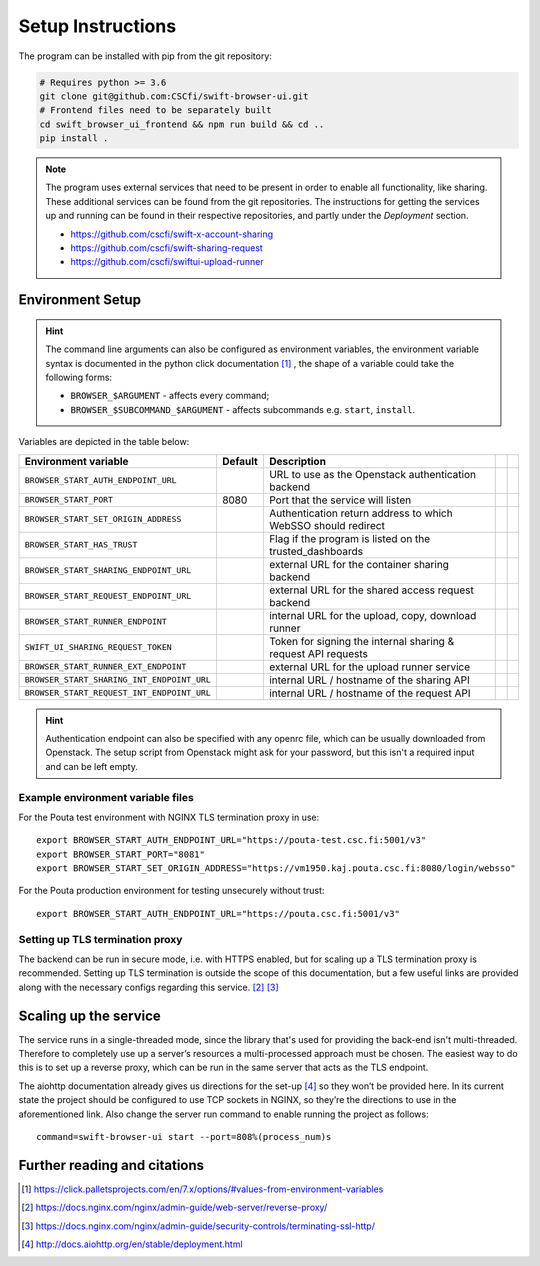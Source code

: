 .. _setup:

Setup Instructions
==================


The program can be installed with pip from the git repository:

.. code-block:: console

    # Requires python >= 3.6
    git clone git@github.com:CSCfi/swift-browser-ui.git
    # Frontend files need to be separately built
    cd swift_browser_ui_frontend && npm run build && cd ..
    pip install .

.. note:: The program uses external services that need to be present in order
          to enable all functionality, like sharing. These additional services
          can be found from the git repositories. The instructions for getting
          the services up and running can be found in their respective
          repositories, and partly under the *Deployment* section.
          
          * https://github.com/cscfi/swift-x-account-sharing
          * https://github.com/cscfi/swift-sharing-request
          * https://github.com/cscfi/swiftui-upload-runner


Environment Setup
-----------------

.. hint:: The command line arguments can also be configured as environment variables,
          the environment variable syntax is documented in the python click
          documentation [#]_ , the shape of a variable could take the following forms:


          * ``BROWSER_$ARGUMENT`` - affects every command;
          * ``BROWSER_$SUBCOMMAND_$ARGUMENT`` - affects subcommands e.g. ``start``, ``install``.

Variables are depicted in the table below:

+---------------------------------------------+---------+---------------------------------------------------------------+--+--+
| Environment variable                        | Default | Description                                                   |  |  |
+=============================================+=========+===============================================================+==+==+
| ``BROWSER_START_AUTH_ENDPOINT_URL``         |         | URL to use as the Openstack authentication backend            |  |  |
+---------------------------------------------+---------+---------------------------------------------------------------+--+--+
| ``BROWSER_START_PORT``                      | 8080    | Port that the service will listen                             |  |  |
+---------------------------------------------+---------+---------------------------------------------------------------+--+--+
| ``BROWSER_START_SET_ORIGIN_ADDRESS``        |         | Authentication return address to which WebSSO should redirect |  |  |
+---------------------------------------------+---------+---------------------------------------------------------------+--+--+
| ``BROWSER_START_HAS_TRUST``                 |         | Flag if the program is listed on the trusted_dashboards       |  |  |
+---------------------------------------------+---------+---------------------------------------------------------------+--+--+
| ``BROWSER_START_SHARING_ENDPOINT_URL``      |         | external URL for the container sharing backend                |  |  |
+---------------------------------------------+---------+---------------------------------------------------------------+--+--+
| ``BROWSER_START_REQUEST_ENDPOINT_URL``      |         | external URL for the shared access request backend            |  |  |
+---------------------------------------------+---------+---------------------------------------------------------------+--+--+
| ``BROWSER_START_RUNNER_ENDPOINT``           |         | internal URL for the upload, copy, download runner            |  |  |
+---------------------------------------------+---------+---------------------------------------------------------------+--+--+
| ``SWIFT_UI_SHARING_REQUEST_TOKEN``          |         | Token for signing the internal sharing & request API requests |  |  |
+---------------------------------------------+---------+---------------------------------------------------------------+--+--+
| ``BROWSER_START_RUNNER_EXT_ENDPOINT``       |         | external URL for the upload runner service                    |  |  |
+---------------------------------------------+---------+---------------------------------------------------------------+--+--+
| ``BROWSER_START_SHARING_INT_ENDPOINT_URL``  |         | internal URL / hostname of the sharing API                    |  |  |
+---------------------------------------------+---------+---------------------------------------------------------------+--+--+
| ``BROWSER_START_REQUEST_INT_ENDPOINT_URL``  |         | internal URL / hostname of the request API                    |  |  |
+---------------------------------------------+---------+---------------------------------------------------------------+--+--+

.. hint:: Authentication endpoint can also be specified with any openrc file,
          which can be usually downloaded from Openstack. The setup script
          from Openstack might ask for your password, but this isn't a
          required input and can be left empty.

Example environment variable files
~~~~~~~~~~~~~~~~~~~~~~~~~~~~~~~~~~
For the Pouta test environment with NGINX TLS termination proxy in use::

    export BROWSER_START_AUTH_ENDPOINT_URL="https://pouta-test.csc.fi:5001/v3"
    export BROWSER_START_PORT="8081"
    export BROWSER_START_SET_ORIGIN_ADDRESS="https://vm1950.kaj.pouta.csc.fi:8080/login/websso"

For the Pouta production environment for testing unsecurely without trust::

    export BROWSER_START_AUTH_ENDPOINT_URL="https://pouta.csc.fi:5001/v3"
    

Setting up TLS termination proxy
~~~~~~~~~~~~~~~~~~~~~~~~~~~~~~~~
The backend can be run in secure mode, i.e. with HTTPS enabled, but for
scaling up a TLS termination proxy is recommended. Setting up TLS termination
is outside the scope of this documentation, but a few useful links are
provided along with the necessary configs regarding this service. [#]_ [#]_

Scaling up the service
----------------------
The service runs in a single-threaded mode, since the library that's used for
providing the back-end isn't multi-threaded. Therefore to completely use up a
server’s resources a multi-processed approach must be chosen. The easiest way
to do this is to set up a reverse proxy, which can be run in the same server
that acts as the TLS endpoint.

The aiohttp documentation already gives us directions for the set-up [#]_ so
they won’t be provided here. In its current state the project should be
configured to use TCP sockets in NGINX, so they’re the directions to use in
the aforementioned link. Also change the server run command to enable running
the project as follows::

    command=swift-browser-ui start --port=808%(process_num)s

Further reading and citations
-----------------------------
.. [#] https://click.palletsprojects.com/en/7.x/options/#values-from-environment-variables
.. [#] https://docs.nginx.com/nginx/admin-guide/web-server/reverse-proxy/
.. [#] https://docs.nginx.com/nginx/admin-guide/security-controls/terminating-ssl-http/
.. [#] http://docs.aiohttp.org/en/stable/deployment.html
